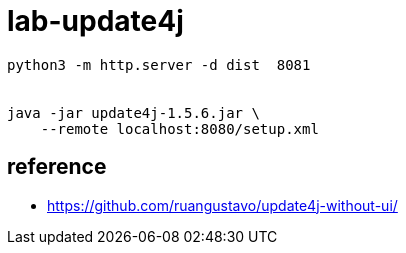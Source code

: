 = lab-update4j

[source,bash]
----
python3 -m http.server -d dist  8081


java -jar update4j-1.5.6.jar \
    --remote localhost:8080/setup.xml
----

== reference

* https://github.com/ruangustavo/update4j-without-ui/